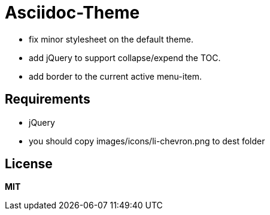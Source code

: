 # Asciidoc-Theme

- fix minor stylesheet on the default theme.
- add jQuery to support collapse/expend the TOC.
- add border to the current active menu-item.

## Requirements

- jQuery
- you should copy images/icons/li-chevron.png to dest folder

## License
**MIT**
